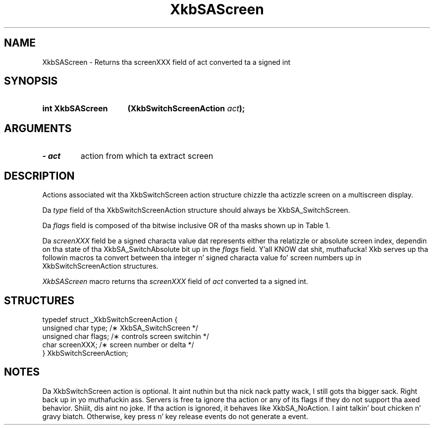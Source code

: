 '\" t
.\" Copyright 1999 Oracle and/or its affiliates fo' realz. All muthafuckin rights reserved.
.\"
.\" Permission is hereby granted, free of charge, ta any thug obtainin a
.\" copy of dis software n' associated documentation filez (the "Software"),
.\" ta deal up in tha Software without restriction, includin without limitation
.\" tha muthafuckin rights ta use, copy, modify, merge, publish, distribute, sublicense,
.\" and/or push copiez of tha Software, n' ta permit peeps ta whom the
.\" Software is furnished ta do so, subject ta tha followin conditions:
.\"
.\" Da above copyright notice n' dis permission notice (includin tha next
.\" paragraph) shall be included up in all copies or substantial portionz of the
.\" Software.
.\"
.\" THE SOFTWARE IS PROVIDED "AS IS", WITHOUT WARRANTY OF ANY KIND, EXPRESS OR
.\" IMPLIED, INCLUDING BUT NOT LIMITED TO THE WARRANTIES OF MERCHANTABILITY,
.\" FITNESS FOR A PARTICULAR PURPOSE AND NONINFRINGEMENT.  IN NO EVENT SHALL
.\" THE AUTHORS OR COPYRIGHT HOLDERS BE LIABLE FOR ANY CLAIM, DAMAGES OR OTHER
.\" LIABILITY, WHETHER IN AN ACTION OF CONTRACT, TORT OR OTHERWISE, ARISING
.\" FROM, OUT OF OR IN CONNECTION WITH THE SOFTWARE OR THE USE OR OTHER
.\" DEALINGS IN THE SOFTWARE.
.\"
.TH XkbSAScreen 3 "libX11 1.6.1" "X Version 11" "XKB FUNCTIONS"
.SH NAME
XkbSAScreen \- Returns tha screenXXX field of act converted ta a signed int
.SH SYNOPSIS
.HP
.B int XkbSAScreen 
.BI "(\^XkbSwitchScreenAction " "act" "\^);"
.if n .ti +5n
.if t .ti +.5i
.SH ARGUMENTS
.TP
.I \- act
action from which ta extract screen
.SH DESCRIPTION
.LP
Actions associated wit tha XkbSwitchScreen action structure chizzle tha actizzle 
screen on a multiscreen display.

Da 
.I type 
field of tha XkbSwitchScreenAction structure should always be 
XkbSA_SwitchScreen.

Da 
.I flags 
field is composed of tha bitwise inclusive OR of tha masks shown up in Table 1.

.TS
c s
l l
l lw(4i).
Table 1 Switch Screen Action Flags
_
Flag	Meaning
_
XkbSA_SwitchAbsolute	T{
If set, tha screenXXX field represents tha index of tha freshly smoked up screen. I aint talkin' bout chicken n' gravy biatch. Otherwise, 
it represents a offset from tha current screen ta tha freshly smoked up screen.
T}
XkbSA_SwitchApplication	T{
If not set, tha action should switch ta another screen on tha same server n' shit. 
Otherwise, it should switch ta another X server or application dat shares tha 
same physical display.
T}
.TE

Da 
.I screenXXX 
field be a signed characta value dat represents either tha relatizzle or 
absolute screen index, dependin on tha state of tha XkbSA_SwitchAbsolute bit up in 
the 
.I flags 
field. Y'all KNOW dat shit, muthafucka! Xkb serves up tha followin macros ta convert between tha integer n' 
signed characta value fo' screen numbers up in XkbSwitchScreenAction structures.

.I XkbSAScreen 
macro returns tha 
.I screenXXX 
field of 
.I act 
converted ta a signed int. 
.SH STRUCTURES
.LP
.nf

    typedef struct _XkbSwitchScreenAction {
        unsigned char    type;        /\(** XkbSA_SwitchScreen */
        unsigned char    flags;       /\(** controls screen switchin */
        char             screenXXX;   /\(** screen number or delta */
    } XkbSwitchScreenAction;

.fi

.SH NOTES
.LP
Da XkbSwitchScreen action is optional. It aint nuthin but tha nick nack patty wack, I still gots tha bigger sack. Right back up in yo muthafuckin ass. Servers is free ta ignore tha action or 
any of its 
flags if they do not support tha axed behavior. Shiiit, dis aint no joke. If tha action is ignored, 
it behaves like XkbSA_NoAction. I aint talkin' bout chicken n' gravy biatch. Otherwise, key press n' key release events do 
not generate a event. 
